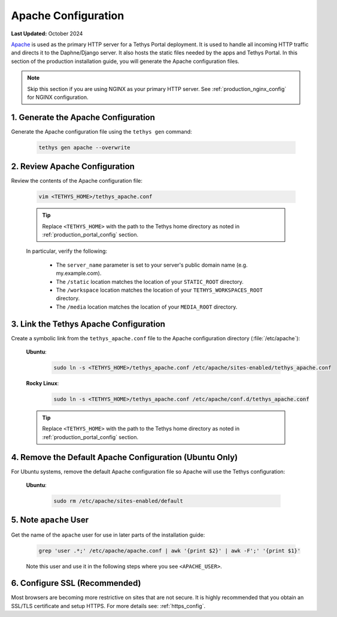 .. _production_apache_config:

********************
Apache Configuration
********************

**Last Updated:** October 2024

`Apache <https://httpd.apache.org/docs/2.4/>`_ is used as the primary HTTP server for a Tethys Portal deployment. It is used to handle all incoming HTTP traffic and directs it to the Daphne/Django server. It also hosts the static files needed by the apps and Tethys Portal. In this section of the production installation guide, you will generate the Apache configuration files.

.. note::

    Skip this section if you are using NGINX as your primary HTTP server. See :ref:`production_nginx_config` for NGINX configuration.

.. TODO::

    REVISE THESE DIRECTIONS FOR APACHE (THIS IS JUST A COPY OF NGINX WITH APACHE REPLACED)

1. Generate the Apache Configuration
====================================

Generate the Apache configuration file using the ``tethys gen`` command:

    .. code-block:: bash

        tethys gen apache --overwrite


2. Review Apache Configuration
==============================

Review the contents of the Apache configuration file:

    .. code-block:: bash

        vim <TETHYS_HOME>/tethys_apache.conf

    .. tip::

        Replace ``<TETHYS_HOME>`` with the path to the Tethys home directory as noted in :ref:`production_portal_config` section.

    In particular, verify the following:

        * The ``server_name`` parameter is set to your server's public domain name (e.g. my.example.com).
        * The ``/static`` location matches the location of your ``STATIC_ROOT`` directory.
        * The ``/workspace`` location matches the location of your ``TETHYS_WORKSPACES_ROOT`` directory.
        * The ``/media`` location matches the location of your ``MEDIA_ROOT`` directory.

3. Link the Tethys Apache Configuration
=======================================

Create a symbolic link from the ``tethys_apache.conf`` file to the Apache configuration directory (:file:`/etc/apache`):

    **Ubuntu**:
    
        .. code-block:: bash
        
            sudo ln -s <TETHYS_HOME>/tethys_apache.conf /etc/apache/sites-enabled/tethys_apache.conf
    
    **Rocky Linux**:
    
        .. code-block:: bash
        
            sudo ln -s <TETHYS_HOME>/tethys_apache.conf /etc/apache/conf.d/tethys_apache.conf

    .. tip::

        Replace ``<TETHYS_HOME>`` with the path to the Tethys home directory as noted in :ref:`production_portal_config` section.

4. Remove the Default Apache Configuration (Ubuntu Only)
========================================================

For Ubuntu systems, remove the default Apache configuration file so Apache will use the Tethys configuration:

    **Ubuntu**:

        .. code-block:: bash

            sudo rm /etc/apache/sites-enabled/default

5. Note ``apache`` User
=======================

Get the name of the ``apache`` user for use in later parts of the installation guide:

    .. code-block:: bash

        grep 'user .*;' /etc/apache/apache.conf | awk '{print $2}' | awk -F';' '{print $1}'

    Note this user and use it in the following steps where you see ``<APACHE_USER>``.

6. Configure SSL (Recommended)
==============================

Most browsers are becoming more restrictive on sites that are not secure. It is highly recommended that you obtain an SSL/TLS certificate and setup HTTPS. For more details see: :ref:`https_config`.
